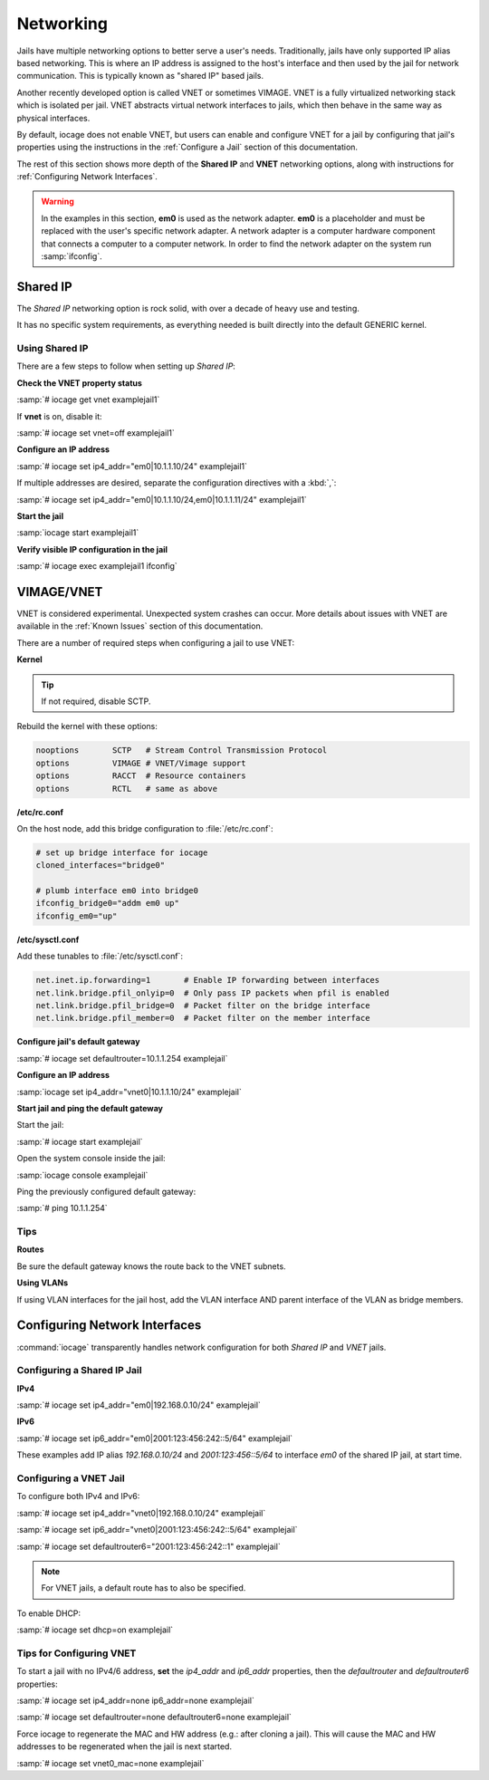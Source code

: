 .. index:: Networking
.. _Networking:

Networking
==========

Jails have multiple networking options to better serve a user's needs.
Traditionally, jails have only supported IP alias based networking. This
is where an IP address is assigned to the host's interface and then used
by the jail for network communication. This is typically known as
"shared IP" based jails.

Another recently developed option is called VNET or sometimes VIMAGE.
VNET is a fully virtualized networking stack which is isolated per jail.
VNET abstracts virtual network interfaces to jails, which then behave in
the same way as physical interfaces.

By default, iocage does not enable VNET, but users can enable and
configure VNET for a jail by configuring that jail's properties using
the instructions in the :ref:`Configure a Jail` section of this
documentation.

The rest of this section shows more depth of the **Shared IP** and
**VNET** networking options, along with instructions for
:ref:`Configuring Network Interfaces`.

.. warning:: In the examples in this section, **em0** is used as the
   network adapter. **em0** is a placeholder and must be replaced with
   the user's specific network adapter. A network adapter is a computer
   hardware component that connects a computer to a computer network.
   In order to find the network adapter on the system run
   :samp:`ifconfig`.

.. index:: Shared IP
.. _Shared IP:

Shared IP
---------

The *Shared IP* networking option is rock solid, with over a decade of
heavy use and testing.

It has no specific system requirements, as everything needed is built
directly into the default GENERIC kernel.

.. index:: Using Shared IP
.. _Using Shared IP:

Using Shared IP
+++++++++++++++

There are a few steps to follow when setting up *Shared IP*:

**Check the VNET property status**

:samp:`# iocage get vnet examplejail1`

If **vnet** is on, disable it:

:samp:`# iocage set vnet=off examplejail1`

**Configure an IP address**

:samp:`# iocage set ip4_addr="em0|10.1.1.10/24" examplejail1`

If multiple addresses are desired, separate the configuration directives
with a :kbd:`,`:

:samp:`# iocage set ip4_addr="em0|10.1.1.10/24,em0|10.1.1.11/24" examplejail1`

**Start the jail**

:samp:`iocage start examplejail1`

**Verify visible IP configuration in the jail**

:samp:`# iocage exec examplejail1 ifconfig`

.. index:: VIMAGE_VNET
.. _VIMAGEVNET:

VIMAGE/VNET
-----------

VNET is considered experimental. Unexpected system crashes
can occur. More details about issues with VNET are available in the
:ref:`Known Issues` section of this documentation.

There are a number of required steps when configuring a jail to use
VNET:

**Kernel**

.. tip:: If not required, disable SCTP.

Rebuild the kernel with these options:

.. code-block:: none

   nooptions       SCTP   # Stream Control Transmission Protocol
   options         VIMAGE # VNET/Vimage support
   options         RACCT  # Resource containers
   options         RCTL   # same as above

**/etc/rc.conf**

On the host node, add this bridge configuration to :file:`/etc/rc.conf`:

.. code-block:: none

   # set up bridge interface for iocage
   cloned_interfaces="bridge0"

   # plumb interface em0 into bridge0
   ifconfig_bridge0="addm em0 up"
   ifconfig_em0="up"

**/etc/sysctl.conf**

Add these tunables to :file:`/etc/sysctl.conf`:

.. code-block:: none

   net.inet.ip.forwarding=1       # Enable IP forwarding between interfaces
   net.link.bridge.pfil_onlyip=0  # Only pass IP packets when pfil is enabled
   net.link.bridge.pfil_bridge=0  # Packet filter on the bridge interface
   net.link.bridge.pfil_member=0  # Packet filter on the member interface

**Configure jail's default gateway**

:samp:`# iocage set defaultrouter=10.1.1.254 examplejail`

**Configure an IP address**

:samp:`iocage set ip4_addr="vnet0|10.1.1.10/24" examplejail`

**Start jail and ping the default gateway**

Start the jail:

:samp:`# iocage start examplejail`

Open the system console inside the jail:

:samp:`iocage console examplejail`

Ping the previously configured default gateway:

:samp:`# ping 10.1.1.254`

.. index:: VNET tips
.. _VNET Tips:

Tips
++++

**Routes**

Be sure the default gateway knows the route back to the VNET subnets.

**Using VLANs**

If using VLAN interfaces for the jail host, add the VLAN interface AND
parent interface of the VLAN as bridge members.

.. index:: Configure Network Interfaces
.. _Configuring Network Interfaces:

Configuring Network Interfaces
------------------------------

:command:`iocage` transparently handles network configuration for both
*Shared IP* and *VNET* jails.

.. index:: Configure Shared IP jail
.. _Configuring a Shared IP Jail:

Configuring a Shared IP Jail
++++++++++++++++++++++++++++

**IPv4**

:samp:`# iocage set ip4_addr="em0|192.168.0.10/24" examplejail`

**IPv6**

:samp:`# iocage set ip6_addr="em0|2001:123:456:242::5/64" examplejail`

These examples add IP alias *192.168.0.10/24* and *2001:123:456::5/64*
to interface *em0* of the shared IP jail, at start time.

.. index:: Configure VNET Jail
.. _Configuring a VNET Jail:

Configuring a VNET Jail
+++++++++++++++++++++++

To configure both IPv4 and IPv6:

:samp:`# iocage set ip4_addr="vnet0|192.168.0.10/24" examplejail`

:samp:`# iocage set ip6_addr="vnet0|2001:123:456:242::5/64" examplejail`

:samp:`# iocage set defaultrouter6="2001:123:456:242::1" examplejail`

.. note:: For VNET jails, a default route has to also be specified.

To enable DHCP:

:samp:`# iocage set dhcp=on examplejail`

.. index:: Tips for configuring VNET
.. _Tips for Configuring VNET:

Tips for Configuring VNET
+++++++++++++++++++++++++

To start a jail with no IPv4/6 address, **set** the *ip4_addr* and
*ip6_addr* properties, then the *defaultrouter* and *defaultrouter6*
properties:

:samp:`# iocage set ip4_addr=none ip6_addr=none examplejail`

:samp:`# iocage set defaultrouter=none defaultrouter6=none examplejail`

Force iocage to regenerate the MAC and HW address (e.g.: after cloning a jail).  This will cause the MAC and HW addresses to be regenerated when the jail is next started.

:samp:`# iocage set vnet0_mac=none examplejail`
